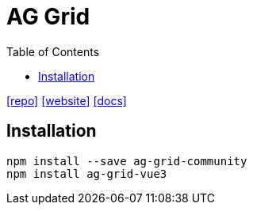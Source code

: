 = AG Grid
:toc: left
:url-repo: https://github.com/ag-grid/ag-grid
:url-website: https://www.ag-grid.com/
:url-docs: https://www.ag-grid.com/react-data-grid/getting-started/

{url-repo}[[repo\]]
{url-website}[[website\]]
{url-docs}[[docs\]]

== Installation

[source,bash]
----
npm install --save ag-grid-community
npm install ag-grid-vue3
----